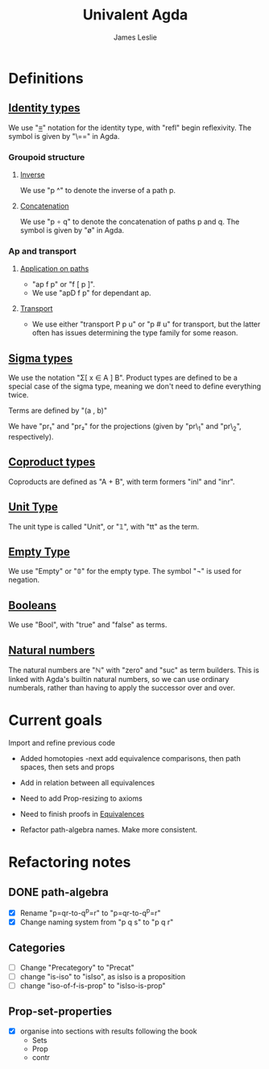 #+title: Univalent Agda
#+author: James Leslie
* Definitions
** [[file:UniAgda/core/primitives.agda::Identity Types][Identity types]]
We use "_≡_" notation for the identity type, with "refl" begin reflexivity. The symbol is given by "\==" in Agda.
*** Groupoid structure
**** [[file:UniAgda/core/primitives.agda::_^ : {i : Level} {A : Type i} {x y : A}][Inverse]]
We use "p ^" to denote the inverse of a path p. 
**** [[file:UniAgda/core/primitives.agda::_∘_ : {i : Level} {A : Type i} {x y z : A}][Concatenation]]
We use "p ∘ q" to denote the concatenation of paths p and q. The symbol is given by "\o" in Agda.
*** Ap and transport
**** [[file:UniAgda/core/primitives.agda::ap : {i j : Level} {A : Type i} {B : Type j} {x y : A}][Application on paths]]
- "ap f p" or "f [ p ]".
- We use "apD f p" for dependant ap.
**** [[file:UniAgda/core/primitives.agda::transport : {i j : Level} {A : Type i} {x y : A}][Transport]] 
- We use either "transport P p u" or "p # u" for transport, but the latter often has issues determining the type family for some reason.
** [[file:UniAgda/core/primitives.agda::data Σ {i j : Level} (A : Type i) (B : A → Type j) : Type (i ⊔ j) where][Sigma types]]
We use the notation "Σ[ x ∈ A ] B". Product types are defined to be a special case of the sigma type, meaning we don't need to define everything twice.

Terms are defined by "(a , b)"

We have "pr₁" and "pr₂" for the projections (given by "pr\_1" and "pr\_2", respectively).
** [[file:UniAgda/core/primitives.agda::data _+_ {i j : Level} (A : Type i) (B : Type j) : Type (i ⊔ j) where][Coproduct types]]
Coproducts are defined as "A + B", with term formers "inl" and "inr".
** [[file:UniAgda/core/primitives.agda::data Unit : Type lzero where][Unit Type]]
The unit type is called "Unit", or "𝟙", with "tt" as the term.
** [[file:UniAgda/core/primitives.agda::data Empty : Type lzero where][Empty Type]]
We use "Empty" or "𝟘" for the empty type. The symbol "¬" is used for negation.
** [[file:UniAgda/core/primitives.agda::data Bool : Type lzero where][Booleans]]
We use "Bool", with "true" and "false" as terms.
** [[file:UniAgda/core/primitives.agda::data ℕ : Type lzero where][Natural numbers]]
The natural numbers are "ℕ" with "zero" and "suc" as term builders. This is linked with Agda's builtin natural numbers, so we can use ordinary numberals, rather than having to apply the successor over and over.
* Current goals
Import and refine previous code
- Added homotopies
  -next add equivalence comparisons, then path spaces, then sets and props
- Add in relation between all equivalences

- Need to add Prop-resizing to axioms

- Need to finish proofs in [[file:UniAgda/core/equivalences.agda::-- isEquiv-to-isContr : {i : Level} {A : Type i} {B : Type i} {f : A → B}][Equivalences]]

- Refactor path-algebra names. Make more consistent.
* Refactoring notes
** DONE path-algebra
CLOSED: [2020-12-16 Wed 13:30]
- [X] Rename "p=qr-to-q^p=r" to "p=qr-to-q^p=r"
- [X] Change naming system from "p q s" to "p q r"
** Categories
- [ ] Change "Precategory" to "Precat"
- [ ] change "is-iso" to "isIso", as isIso is a proposition
- [ ] change "iso-of-f-is-prop" to "isIso-is-prop"
** Prop-set-properties
- [X] organise into sections with results following the book
  + Sets
  + Prop
  + contr

